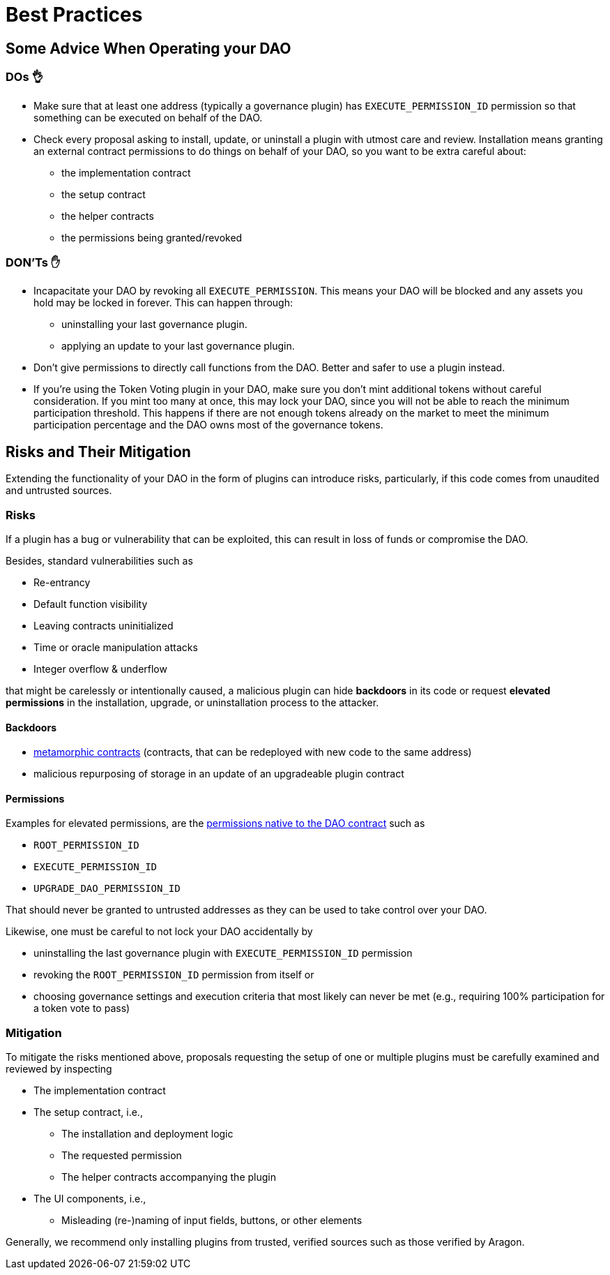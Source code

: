 = Best Practices

== Some Advice When Operating your DAO

=== DOs 👌

* Make sure that at least one address (typically a governance plugin) has `EXECUTE_PERMISSION_ID` permission so that something can be executed on behalf of the DAO.
* Check every proposal asking to install, update, or uninstall a plugin with utmost care and review. Installation means granting an external contract permissions to do things on behalf of your DAO, so you want to be extra careful about:
  ** the implementation contract
  ** the setup contract
  ** the helper contracts
  ** the permissions being granted/revoked

=== DON'Ts ✋

* Incapacitate your DAO by revoking all `EXECUTE_PERMISSION`. This means your DAO will be blocked and any assets you hold may be locked in forever. This can happen through:
  ** uninstalling your last governance plugin.
  ** applying an update to your last governance plugin.
* Don't give permissions to directly call functions from the DAO. Better and safer to use a plugin instead.
* If you're using the Token Voting plugin in your DAO, make sure you don't mint additional tokens without careful consideration. If you mint too many at once, this may lock your DAO, since you will not be able to reach the minimum participation threshold. This happens if there are not enough tokens already on the market to meet the minimum participation percentage and the DAO owns most of the governance tokens.

== Risks and Their Mitigation

Extending the functionality of your DAO in the form of plugins can introduce risks, particularly, if this code comes from unaudited and untrusted sources.

=== Risks

If a plugin has a bug or vulnerability that can be exploited, this can result in loss of funds or compromise the DAO.

Besides, standard vulnerabilities such as

* Re-entrancy
* Default function visibility
* Leaving contracts uninitialized
* Time or oracle manipulation attacks
* Integer overflow & underflow

that might be carelessly or intentionally caused, a malicious plugin can hide **backdoors** in its code or request **elevated permissions** in the installation, upgrade, or uninstallation process to the attacker.

==== Backdoors

* link:https://a16zcrypto.com/metamorphic-smart-contract-detector-tool[metamorphic contracts] (contracts, that can be redeployed with new code to the same address)
* malicious repurposing of storage in an update of an upgradeable plugin contract


==== Permissions

Examples for elevated permissions, are the xref:core/permissions.adoc#permissions_native_to_the_dao_contract[permissions native to the DAO contract] such as

* `ROOT_PERMISSION_ID`
* `EXECUTE_PERMISSION_ID`
* `UPGRADE_DAO_PERMISSION_ID`

That should never be granted to untrusted addresses as they can be used to take control over your DAO.

Likewise, one must be careful to not lock your DAO accidentally by

* uninstalling the last governance plugin with `EXECUTE_PERMISSION_ID` permission
* revoking the `ROOT_PERMISSION_ID` permission from itself or
* choosing governance settings and execution criteria that most likely can never be met (e.g., requiring 100% participation for a token vote to pass)

=== Mitigation

To mitigate the risks mentioned above, proposals requesting the setup of one or multiple plugins must be carefully examined and reviewed by inspecting

* The implementation contract
* The setup contract, i.e.,
  ** The installation and deployment logic
  ** The requested permission
  ** The helper contracts accompanying the plugin
* The UI components, i.e.,
  ** Misleading (re-)naming of input fields, buttons, or other elements

Generally, we recommend only installing plugins from trusted, verified sources such as those verified by Aragon.